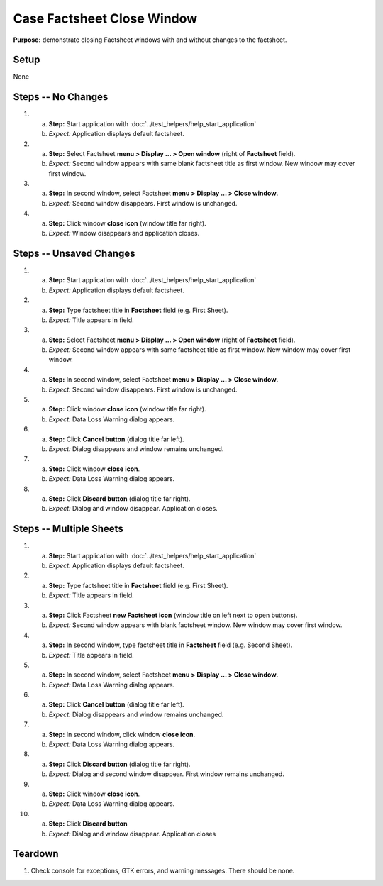 Case Factsheet Close Window
===========================

**Purpose:** demonstrate closing Factsheet windows with and without
changes to the factsheet.

Setup
-----
None

Steps -- No Changes
-------------------
1. a. **Step:** Start application with
      :doc:`../test_helpers/help_start_application`
   #. *Expect:* Application displays default factsheet.

#. a. **Step:** Select Factsheet **menu > Display ... > Open window**
      (right of **Factsheet** field).
   #. *Expect:* Second window appears with same blank factsheet title as
      first window.  New window may cover first window.

#. a. **Step:** In second window, select Factsheet **menu > Display ...
      > Close window**.
   #. *Expect:* Second window disappears. First window is unchanged.

#. a. **Step:** Click window **close icon** (window title far right).
   #. *Expect:* Window disappears and application closes.

Steps -- Unsaved Changes
------------------------
1. a. **Step:** Start application with
      :doc:`../test_helpers/help_start_application`
   #. *Expect:* Application displays default factsheet.

#. a. **Step:** Type factsheet title in **Factsheet** field (e.g. First
      Sheet).
   #. *Expect:* Title appears in field.

#. a. **Step:** Select Factsheet **menu > Display ... > Open window**
      (right of **Factsheet** field).
   #. *Expect:* Second window appears with same factsheet title as first
      window.  New window may cover first window.

#. a. **Step:** In second window, select Factsheet **menu > Display ...
      > Close window**.
   #. *Expect:* Second window disappears. First window is unchanged.

#. a. **Step:** Click window **close icon** (window title far right).
   #. *Expect:* Data Loss Warning dialog appears.

#. a. **Step:** Click **Cancel button** (dialog title far left).
   #. *Expect:* Dialog disappears and window remains unchanged.

#. a. **Step:** Click window **close icon**.
   #. *Expect:* Data Loss Warning dialog appears.

#. a. **Step:** Click **Discard button** (dialog title far right).
   #. *Expect:* Dialog and window disappear. Application closes.

Steps -- Multiple Sheets
------------------------
1. a. **Step:** Start application with
      :doc:`../test_helpers/help_start_application`
   #. *Expect:* Application displays default factsheet.

#. a. **Step:** Type factsheet title in **Factsheet** field (e.g. First
      Sheet).
   #. *Expect:* Title appears in field.

#. a. **Step:** Click Factsheet **new Factsheet icon** (window title on
      left next to open buttons).
   #. *Expect:* Second window appears with blank factsheet window.  New
      window may cover first window.

#. a. **Step:** In second window, type factsheet title in **Factsheet**
      field (e.g. Second Sheet).
   #. *Expect:* Title appears in field.

#. a. **Step:** In second window, select Factsheet **menu > Display ...
      > Close window**.
   #. *Expect:* Data Loss Warning dialog appears.

#. a. **Step:** Click **Cancel button** (dialog title far left).
   #. *Expect:* Dialog disappears and window remains unchanged.

#. a. **Step:** In second window, click window **close icon**.
   #. *Expect:* Data Loss Warning dialog appears.

#. a. **Step:** Click **Discard button** (dialog title far right).
   #. *Expect:* Dialog and second window disappear. First window remains
      unchanged.

#. a. **Step:** Click window **close icon**.
   #. *Expect:* Data Loss Warning dialog appears.

#. a. **Step:** Click **Discard button**
   #. *Expect:* Dialog and window disappear. Application closes

Teardown
--------
1. Check console for exceptions, GTK errors, and warning messages. There
   should be none.

